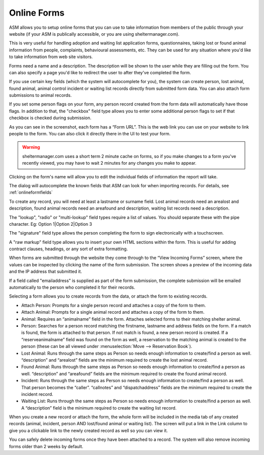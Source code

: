 Online Forms
============

ASM allows you to setup online forms that you can use to take information from
members of the public through your website (if your ASM is publically
accessible, or you are using sheltermanager.com). 

This is very useful for handling adoption and waiting list application forms,
questionnaires, taking lost or found animal information from people,
complaints, behavioural assessments, etc. They can be used for any situation
where you'd like to take information from web site visitors.

Forms need a name and a description. The description will be shown to the user
while they are filling out the form. You can also specify a page you'd like to
redirect the user to after they've completed the form.

If you use certain key fields (which the system will autocomplete for you), the
system can create person, lost animal, found animal, animal control incident or
waiting list records directly from submitted form data. You can also attach
form submissions to animal records.

If you set some person flags on your form, any person record created from the
form data will automatically have those flags. In addition to that, the
"checkbox" field type allows you to enter some additional person flags to set
if that checkbox is checked during submission.

.. image:: images/onlineform_edit.png

As you can see in the screenshot, each form has a “Form URL”. This is the web
link you can use on your website to link people to the form. You can also click
it directly there in the UI to test your form. 

.. warning:: sheltermanager.com uses a short term 2 minute cache on forms, so if you make changes to a form you've recently viewed, you may have to wait 2 minutes for any changes you make to appear.

Clicking on the form's name will allow you to edit the individual fields of
information the report will take.

.. image:: images/onlineform_fields.png

The dialog will autocomplete the known fields that ASM can look for when
importing records. For details, see :ref:`onlineformfields`

To create any record, you will need at least a lastname or surname field. Lost
animal records need an arealost and description, found animal records need an
areafound and description, waiting list records need a description.

The "lookup", "radio" or "multi-lookup" field types require a list of
values. You should separate these with the pipe character. Eg:
Option 1|Option 2|Option 3

The "signature" field type allows the person completing the form to sign
electronically with a touchscreen.

A "raw markup" field type allows you to insert your own HTML sections within
the form. This is useful for adding contract clauses, headings, or any sort
of extra formatting. 

When forms are submitted through the website they come through to the “View
Incoming Forms” screen, where the values can be inspected by clicking the name
of the form submission. The screen shows a preview of the incoming data and the
IP address that submitted it.

If a field called "emailaddress" is supplied as part of the form submission,
the complete submission will be emailed automatically to the person who
completed it for their records.

.. image:: images/onlineform_incoming.png

Selecting a form allows you to create records from the data, or attach the
form to existing records. 

* Attach Person: Prompts for a single person record and attaches a copy of the
  form to them.

* Attach Animal: Prompts for a single animal record and attaches a copy of the
  form to them.

* Animal: Requires an “animalname” field in the form. Attaches selected forms
  to their matching shelter animal.

* Person: Searches for a person record matching the firstname, lastname and
  address fields on the form. If a match is found, the form is attached to that
  person. If not match is found, a new person record is created. If a
  “reserveanimalname” field was found on the form as well, a reservation to the
  matching animal is created to the person (these can be all viewed under
  :menuselection:`Move --> Reservation Book`).

* Lost Animal: Runs through the same steps as Person so needs enough
  information to create/find a person as well. “description” and “arealost”
  fields are the minimum required to create the lost animal record.

* Found Animal: Runs through the same steps as Person so needs enough
  information to create/find a person as well. “description” and “areafound”
  fields are the minimum required to create the found animal record.

* Incident: Runs through the same steps as Person so needs enough information
  to create/find a person as well. That person becomes the “caller”.
  “callnotes” and “dispatchaddress” fields are the minimum required to create
  the incident record.

* Waiting List: Runs through the same steps as Person so needs enough
  information to create/find a person as well. A “description” field is the
  minimum required to create the waiting list record.

When you create a new record or attach the form, the whole form will be
included in the media tab of any created records (animal, incident, person AND
lost/found animal or waiting list). The screen will put a link in the Link
column to give you a clickable link to the newly created record as well so you
can view it. 

You can safely delete incoming forms once they have been attached to a record.
The system will also remove incoming forms older than 2 weeks by default.


